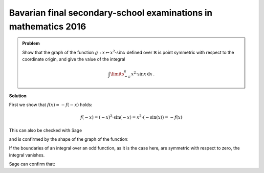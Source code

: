 Bavarian final secondary-school examinations in mathematics 2016
----------------------------------------------------------------

.. admonition:: Problem

  Show that the graph of the function :math:`g:x\mapsto x^2\cdot \sin x`
  defined over :math:`\mathbb{R}` is point symmetric with respect to the
  coordinate origin, and give the value of the integral
  
  .. math::

    \int\limits_{-\pi}^\pi x^2\cdot\sin x\, \mathrm{d}x\,.

**Solution**

First we show that :math:`f(x) = -f(-x)` holds:

.. math::

  f(-x) = (-x)^2\cdot\sin(-x)=x^2\cdot(-\sin(x)) = -f(x)

This can also be checked with Sage

.. sagecellserver::

  sage: f(x) = x^2*sin(x)
  sage: if f(-x) == -f(x):
  ...       print "The function is odd."
  sage: else:
  ...       print "The function is not odd."
   
.. end of output

and is confirmed by the shape of the graph of the function:

.. sagecellserver::

  sage: plot(f(x), (-pi, pi), figsize=(4, 2.8))

.. end of output

If the boundaries of an integral over an odd function, as it is the case here, are
symmetric with respect to zero, the integral vanishes.

Sage can confirm that:

.. sagecellserver::

  sage: print "Value of the integral:", integral(f, x, -pi, pi)

.. end of output
